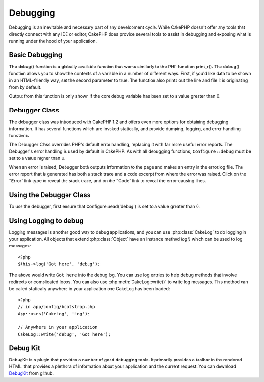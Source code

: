 Debugging
#########

Debugging is an inevitable and necessary part of any development
cycle. While CakePHP doesn't offer any tools that directly connect
with any IDE or editor, CakePHP does provide several tools to
assist in debugging and exposing what is running under the hood of
your application.

Basic Debugging
===============

.. php:function:: debug($var, $showHTML = false, $showFrom = true)

    :param mixed $var: The contents to print out.  Arrays and objects work well.
    :param boolean $showHTML: Set to true, to enable escaping.  Escaping is enabled
        by default in 2.0 when serving web requests.
    :param boolean $showFrom: Show the line and file the debug() occurred on.

The debug() function is a globally available function that works
similarly to the PHP function print\_r(). The debug() function
allows you to show the contents of a variable in a number of
different ways. First, if you'd like data to be shown in an
HTML-friendly way, set the second parameter to true. The function
also prints out the line and file it is originating from by
default.

Output from this function is only shown if the core debug variable
has been set to a value greater than 0.

.. versionchanged:: 2.1 
    The output of ``debug()`` more resembles ``var_dump()``, and uses
    :php:class:`Debugger` internally.

Debugger Class
==============

The debugger class was introduced with CakePHP 1.2 and offers even
more options for obtaining debugging information. It has several
functions which are invoked statically, and provide dumping,
logging, and error handling functions.

The Debugger Class overrides PHP's default error handling,
replacing it with far more useful error reports. The Debugger's
error handling is used by default in CakePHP. As with all debugging
functions, ``Configure::debug`` must be set to a value higher than 0.

When an error is raised, Debugger both outputs information to the
page and makes an entry in the error.log file. The error report
that is generated has both a stack trace and a code excerpt from
where the error was raised. Click on the "Error" link type to
reveal the stack trace, and on the "Code" link to reveal the
error-causing lines.

Using the Debugger Class
========================

.. php:class:: Debugger

To use the debugger, first ensure that Configure::read('debug') is
set to a value greater than 0.

.. php:staticmethod:: Debugger::dump($var)

    Dump prints out the contents of a variable. It will print out all
    properties and methods (if any) of the supplied variable::

        <?php
        $foo = array(1,2,3);

        Debugger::dump($foo);

        //outputs
        array(
            1,
            2,
            3
        )

        //simple object
        $car = new Car();

        Debugger::dump($car);

        //outputs
        Car::
        Car::colour = 'red'
        Car::make = 'Toyota'
        Car::model = 'Camry'
        Car::mileage = '15000'
        Car::acclerate()
        Car::decelerate()
        Car::stop()

    .. versionchanged:: 2.1
        In 2.1 forward the output was updated for readability. See
        :php:func:`Debugger::exportVar()`

.. php:staticmethod:: Debugger::log($var, $level = 7)

    Creates a detailed stack trace log at the time of invocation. The
    log() method prints out data similar to that done by
    Debugger::dump(), but to the debug.log instead of the output
    buffer. Note your app/tmp directory (and its contents) must be
    writable by the web server for log() to work correctly.

.. php:staticmethod:: Debugger::trace($options)

    Returns the current stack trace. Each line of the trace includes
    the calling method, including which file and line the call
    originated from.::

        <?php
        //In PostsController::index()
        pr( Debugger::trace() );
        
        //outputs
        PostsController::index() - APP/Controller/DownloadsController.php, line 48
        Dispatcher::_invoke() - CORE/lib/Cake/Routing/Dispatcher.php, line 265
        Dispatcher::dispatch() - CORE/lib/Cake/Routing/Dispatcher.php, line 237
        [main] - APP/webroot/index.php, line 84

    Above is the stack trace generated by calling Debugger::trace() in
    a controller action. Reading the stack trace bottom to top shows
    the order of currently running functions (stack frames). In the
    above example, index.php called Dispatcher::dispatch(), which
    in-turn called Dispatcher::\_invoke(). The \_invoke() method then
    called PostsController::index(). This information is useful when
    working with recursive operations or deep stacks, as it identifies
    which functions are currently running at the time of the trace().

.. php:staticmethod:: Debugger::excerpt($file, $line, $context)

    Grab an excerpt from the file at $path (which is an absolute
    filepath), highlights line number $line with $context number of
    lines around it.::

        <?php
        pr( Debugger::excerpt(ROOT.DS.LIBS.'debugger.php', 321, 2) );
        
        //will output the following.
        Array
        (
            [0] => <code><span style="color: #000000"> * @access public</span></code>
            [1] => <code><span style="color: #000000"> */</span></code>
            [2] => <code><span style="color: #000000">    function excerpt($file, $line, $context = 2) {</span></code>
         
            [3] => <span class="code-highlight"><code><span style="color: #000000">        $data = $lines = array();</span></code></span>
            [4] => <code><span style="color: #000000">        $data = @explode("\n", file_get_contents($file));</span></code>
        )

    Although this method is used internally, it can be handy if you're
    creating your own error messages or log entries for custom
    situations.

.. php:staticmethod:: Debugger::exportVar($var, $recursion = 0)

    Converts a variable of any type to a string for use in debug
    output. This method is also used by most of Debugger for internal
    variable conversions, and can be used in your own Debuggers as
    well.

    .. versionchanged:: 2.1
        This function generates different output in 2.1 forward.

.. php:staticmethod:: Debugger::invoke($debugger)

    Replace the CakePHP Debugger with a new instance.

.. php:staticmethod:: Debugger::getType($var)

    Get the type of a variable.  Objects will return their classname

    .. versionadded:: 2.1

Using Logging to debug
======================

Logging messages is another good way to debug applications, and you can use
:php:class:`CakeLog` to do logging in your application.  All objects that 
extend :php:class:`Object` have an instance method `log()` which can be used
to log messages::

    <?php
    $this->log('Got here', 'debug');

The above would write ``Got here`` into the debug log.  You can use log entries
to help debug methods that involve redirects or complicated loops. You can also
use :php:meth:`CakeLog::write()` to write log messages.  This method can be called
statically anywhere in your application one CakeLog has been loaded::

    <?php
    // in app/config/bootstrap.php
    App::uses('CakeLog', 'Log');

    // Anywhere in your application
    CakeLog::write('debug', 'Got here');

Debug Kit
=========

DebugKit is a plugin that provides a number of good debugging tools.  It primarily
provides a toolbar in the rendered HTML, that provides a plethora of information about 
your application and the current request.  You can download 
`DebugKit <http://github.com/cakephp/debug_kit>`_ from github.


.. meta::
    :title lang=en: Debugging
    :keywords lang=en: code excerpt,stack trace,default output,error link,default error,web requests,error report,debugger,arrays,different ways,excerpt from,cakephp,ide,options
